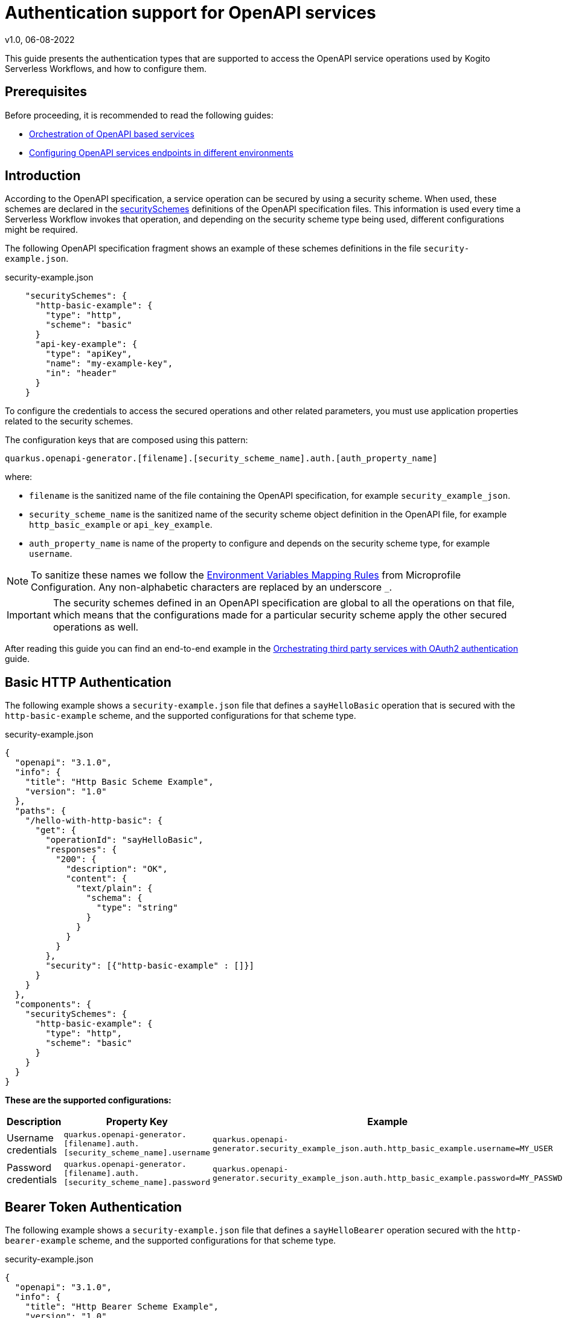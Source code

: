 Authentication support for OpenAPI services
===========================================
v1.0, 06-08-2022
:compat-mode!:
// Metadata:
:description: Authentication support for OpenAPI services
:keywords: kogito, workflow, serverless, authentication
// Referenced documentation pages.
:orchestration-of-opnapi-based-services: xref:service-orchestration/orchestration-of-opnapi-based-services.adoc
:configuring-openapi-services-endpoints: xref:service-orchestration/configuring-openapi-services-endpoints.adoc
:orchestrating-third-party-services-with-oauth2: xref:security/orchestrating-third-party-services-with-oauth2.adoc

This guide presents the authentication types that are supported to access the OpenAPI service operations used by Kogito Serverless Workflows, and how to configure them.

== Prerequisites

Before proceeding, it is recommended to read the following guides:

* {orchestration-of-opnapi-based-services}[Orchestration of OpenAPI based services]
* {configuring-openapi-services-endpoints}[Configuring OpenAPI services endpoints in different environments]

== Introduction

According to the OpenAPI specification, a service operation can be secured by using a security scheme.
When used, these schemes are declared in the https://spec.openapis.org/oas/v3.1.0#security-scheme-object[securitySchemes] definitions of the OpenAPI specification files.
This information is used every time a Serverless Workflow invokes that operation, and depending on the security scheme type being used, different configurations might be required.

The following OpenAPI specification fragment shows an example of these schemes definitions in the file `security-example.json`.

.security-example.json
[source, json]
----
    "securitySchemes": {
      "http-basic-example": {
        "type": "http",
        "scheme": "basic"
      }
      "api-key-example": {
        "type": "apiKey",
        "name": "my-example-key",
        "in": "header"
      }
    }
----

To configure the credentials to access the secured operations and other related parameters, you must use application properties related to the security schemes.

The configuration keys that are composed using this pattern:

[source, properties]
----
quarkus.openapi-generator.[filename].[security_scheme_name].auth.[auth_property_name]
----
where:

- `filename` is the sanitized name of the file containing the OpenAPI specification, for example `security_example_json`.
- `security_scheme_name` is the sanitized name of the security scheme object definition in the OpenAPI file, for example `http_basic_example` or `api_key_example`.
- `auth_property_name` is name of the property to configure and depends on the security scheme type, for example `username`.

[NOTE#sanitize_note]
====
To sanitize these names we follow the https://github.com/eclipse/microprofile-config/blob/master/spec/src/main/asciidoc/configsources.asciidoc#environment-variables-mapping-rules[Environment Variables Mapping Rules] from Microprofile Configuration. Any non-alphabetic characters are replaced by an underscore `_`.
====

[IMPORTANT]
====
The security schemes defined in an OpenAPI specification are global to all the operations on that file, which means that the configurations made for a particular security scheme apply the other secured operations as well.
====

After reading this guide you can find an end-to-end example in the {orchestrating-third-party-services-with-oauth2}[Orchestrating third party services with OAuth2 authentication] guide.

== Basic HTTP Authentication

The following example shows a `security-example.json` file that defines a `sayHelloBasic` operation that is secured with the `http-basic-example` scheme, and the supported configurations for that scheme type.

.security-example.json
[source, json]
----
{
  "openapi": "3.1.0",
  "info": {
    "title": "Http Basic Scheme Example",
    "version": "1.0"
  },
  "paths": {
    "/hello-with-http-basic": {
      "get": {
        "operationId": "sayHelloBasic",
        "responses": {
          "200": {
            "description": "OK",
            "content": {
              "text/plain": {
                "schema": {
                  "type": "string"
                }
              }
            }
          }
        },
        "security": [{"http-basic-example" : []}]
      }
    }
  },
  "components": {
    "securitySchemes": {
      "http-basic-example": {
        "type": "http",
        "scheme": "basic"
      }
    }
  }
}
----

**These are the supported configurations:**

[frame=all]
|===
|Description |Property Key |Example

|Username credentials
|`quarkus.openapi-generator.[filename].auth.[security_scheme_name].username`
|`quarkus.openapi-generator.security_example_json.auth.http_basic_example.username=MY_USER`

|Password credentials
|`quarkus.openapi-generator.[filename].auth.[security_scheme_name].password`
|`quarkus.openapi-generator.security_example_json.auth.http_basic_example.password=MY_PASSWD`

|===

== Bearer Token Authentication

The following example shows a `security-example.json` file that defines a `sayHelloBearer` operation secured with the `http-bearer-example` scheme, and the supported configurations for that scheme type.

.security-example.json
[source, json]
----
{
  "openapi": "3.1.0",
  "info": {
    "title": "Http Bearer Scheme Example",
    "version": "1.0"
  },
  "paths": {
    "/hello-with-http-bearer": {
      "get": {
        "operationId": "sayHelloBearer",
        "responses": {
          "200": {
            "description": "OK",
            "content": {
              "text/plain": {
                "schema": {
                  "type": "string"
                }
              }
            }
          }
        },
        "security": [{"http-bearer-example" : []}]
      }
    }
  },
  "components": {
    "securitySchemes": {
      "http-bearer-example": {
        "type": "http",
        "scheme": "bearer"
      }
    }
  }
}
----

**These are the supported configurations:**

[frame=all]
|===
|Description |Property Key |Example

|Bearer Token
|`quarkus.openapi-generator.[filename].auth.[security_scheme_name].bearer-token`
|`quarkus.openapi-generator.security_example_json.auth.http_bearer_example.bearer-token=MY_TOKEN`

|===

== API Key Authentication

The following example shows a `security-example.json` file that defines a `sayHelloApiKey` operation secured with the `api-key-example` scheme, and the supported configurations for that scheme type.

.security-example.json
[source, json]
----
{
  "openapi": "3.1.0",
  "info": {
    "title": "Api Key Scheme Example",
    "version": "1.0"
  },
  "paths": {
    "/hello-with-api-key": {
      "get": {
        "operationId": "sayHelloApiKey",
        "responses": {
          "200": {
            "description": "OK",
            "content": {
              "text/plain": {
                "schema": {
                  "type": "string"
                }
              }
            }
          }
        },
        "security": [{"api-key-example" : []}]
      }
    }
  },
  "components": {
    "securitySchemes": {
      "api-key-example": {
        "type": "apiKey",
        "name": "api-key-name",
        "in": "header"
      }
    }
  }
}
----

**These are the supported configurations:**

[frame=all]
|===
|Description |Property Key |Example

|API Key
|`quarkus.openapi-generator.[filename].auth.[security_scheme_name].api-key`
|`quarkus.openapi-generator.security_example_json.auth.api_key_example.api-key=MY_KEY`

|===

The API Key scheme has an additional property `name` that specifies where to add the API Key in the request token: _header_, _cookie_ or _query_.
However, it is automatically managed and no additional configurations are required. Following the above example the API Key will be passed as a http request parameter `api-key-name`.


== OAuth2 Authentication

The following example shows a `security-example.json` file that defines a `sayHelloOauth2` operation secured with the `oauth-example` scheme, and the supported configurations for that scheme type.

[source, json]
----
{
  "openapi": "3.1.0",
  "info": {
    "title": "Oauth2 Scheme Example",
    "version": "1.0"
  },
  "paths": {
    "/hello-with-oauth2": {
      "get": {
        "operationId": "sayHelloOauth2",
        "responses": {
          "200": {
            "description": "OK",
            "content": {
              "text/plain": {
                "schema": {
                  "type": "string"
                }
              }
            }
          }
        },
        "security": [{"oauth-example" : []}]
      }
    }
  },
  "components": {
    "securitySchemes": {
      "oauth-example": {
        "type": "oauth2",
        "flows": {
          "clientCredentials": {
            "authorizationUrl": "https://example.com/oauth",
            "tokenUrl": "https://example.com/oauth/token",
            "scopes": {
            }
          }
        }
      }
    }
  }
}
----

**These are the supported configurations:**

Unlike the `http basic`, `http bearer` and `apiKey` security schemes, the Oauth2 authentication is relied on the https://quarkus.io/guides/security-openid-connect-client[Quarkus OpenId Connect and Oauth2 Clients and Filters].

By using a simple naming convention, the token management operations will be delegated to a Quarkus `OidcClient`.

For the example above, the token management operations for accessing the `sayHelloOauth2` operation will be delegated to the OidcClient `oauth_example`.

You can configure this `OidcClient` as:

[source, properties]
----
quarkus.oidc-client.oauth_example.auth-server-url=https://example.com/oauth
quarkus.oidc-client.oauth_example.token-path=/tokens
quarkus.oidc-client.oauth_example.discovery-enabled=false
quarkus.oidc-client.oauth_example.client-id=kogito-app
quarkus.oidc-client.oauth_example.grant.type=client
quarkus.oidc-client.oauth_example.credentials.client-secret.method=basic
quarkus.oidc-client.oauth_example.credentials.client-secret.value=secret
----

The configuration suffix `quarkus.oidc-client.oauth_example` is exclusive for the schema defined in the specification file and the scheme name is sanitized by applying the rules described <<sanitize_note, above>>.

For this to work you **must** add the https://quarkus.io/guides/security-openid-connect-client#oidc-client-filter[Quarkus OIDC Client Filter Extension] to your project:

[source, xml]
----
<dependency>
  <groupId>io.quarkus</groupId>
  <artifactId>quarkus-oidc-client-filter</artifactId>
</dependency>
----

== Authorization Token Propagation

The authorization token propagation can be used with OpenAPI operations that are secured with a security scheme of type `oauth2` or `http bearer`.
When configured, you can propagate the authorization tokens passed to your Serverless Workflow at the time it was created, along the OpenAPI invocations executed by that service.
These propagations must be configured individually for each of the corresponding security schemes, in that way, you can do a fine-tuned configuration of which invocations require the propagation.
Similarly to the other security scheme configurations, the token propagation apply to all the operations secured with the same scheme.

Following the <<_oauth2_authentication>> example presented above, these are the supported configurations:

[frame=all]
|===
|Property Key |Example

| `quarkus.openapi-generator.[filename].auth.[security_scheme_name].token-propagation=[true,false]`
| `quarkus.openapi-generator.security_example_json.auth.oauth_example.token-propagation=true` +
 +
Enables the token propagation for all the operations that are secured with the `oauth-example` scheme in the `security-example.json` file. By default, the standard HTTP Authorization header is propagated.

| `quarkus.openapi-generator.[filename].auth.[security_scheme_name].header-name=[http_header_name]`
| `quarkus.openapi-generator.security_example_json.auth.oauth_example.header-name=MyHeaderName` +
 +
Stays that the authorization token to propagate will be read from the HTTP header `MyHeaderName` instead of the standard HTTP `Authorization` header.

|===

[IMPORTANT]
====
The authorization tokens are propagated as long the Serverless Workflow doesn't reach a "waiting" state, for example to wait for an event to arrive. When the Serverless Workflow is resumed the tokens will be no longer propagated.
====

== Going further

The Serverless Workflows OpenAPI support is based on the https://github.com/quarkiverse/quarkus-openapi-generator[Quarkus OpenAPI Generator] extension. While not mandatory, it could be an interesting reading if you want to know more details or even other usages not related to the Serverless Workflows.

== What's next?

This guide covered the authentication types that are supported to access the OpenAPI service operations and the respective configurations.

We recommend continuing the journey with the {orchestrating-third-party-services-with-oauth2}[Orchestrating third party services with OAuth2 authentication] guide.